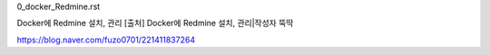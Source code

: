
0_docker_Redmine.rst

Docker에 Redmine 설치, 관리
[출처] Docker에 Redmine 설치, 관리|작성자 뚝딱

https://blog.naver.com/fuzo0701/221411837264
